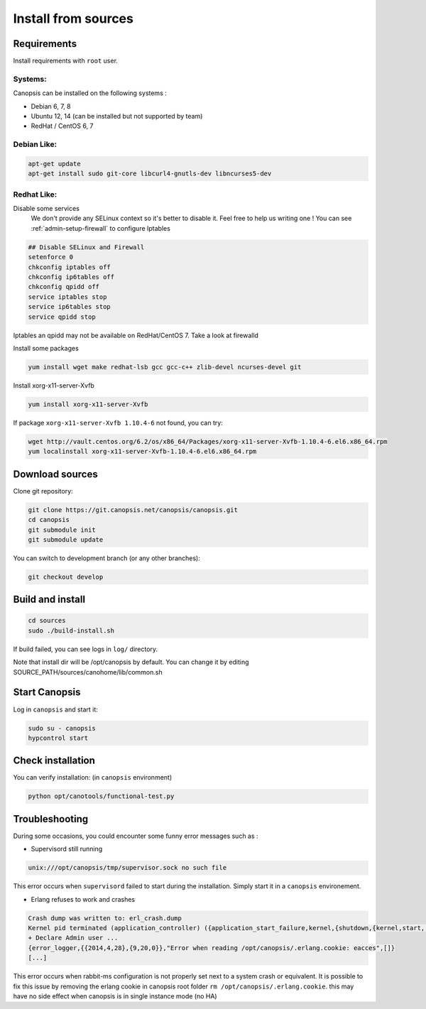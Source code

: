 .. _admin-setup-install:

Install from sources
====================

Requirements
------------

Install requirements with ``root`` user.

Systems:
^^^^^^^

Canopsis can be installed on the following systems :

* Debian 6, 7, 8
* Ubuntu 12, 14 (can be installed but not supported by team)
* RedHat / CentOS 6, 7

Debian Like:
^^^^^^^^^^^^

.. code-block:: bash

    apt-get update
    apt-get install sudo git-core libcurl4-gnutls-dev libncurses5-dev

Redhat Like:
^^^^^^^^^^^^

Disable some services   
 We don't provide any SELinux context so it's better to disable it. Feel free to help us writing one !  
 You can see :ref:`admin-setup-firewall` to configure Iptables

.. code-block:: bash

    ## Disable SELinux and Firewall
    setenforce 0
    chkconfig iptables off
    chkconfig ip6tables off
    chkconfig qpidd off
    service iptables stop
    service ip6tables stop
    service qpidd stop

Iptables an qpidd may not be available on RedHat/CentOS 7. Take a look at firewalld

Install some packages

.. code-block:: bash

    yum install wget make redhat-lsb gcc gcc-c++ zlib-devel ncurses-devel git

Install xorg-x11-server-Xvfb

.. code-block:: bash

    yum install xorg-x11-server-Xvfb

If package ``xorg-x11-server-Xvfb 1.10.4-6`` not found, you can try:

.. code-block:: bash

    wget http://vault.centos.org/6.2/os/x86_64/Packages/xorg-x11-server-Xvfb-1.10.4-6.el6.x86_64.rpm
    yum localinstall xorg-x11-server-Xvfb-1.10.4-6.el6.x86_64.rpm

Download sources
----------------

Clone git repository:

.. code-block:: bash

    git clone https://git.canopsis.net/canopsis/canopsis.git
    cd canopsis
    git submodule init
    git submodule update

You can switch to development branch (or any other branches):

.. code-block:: bash

    git checkout develop


Build and install
-----------------

.. code-block:: bash

    cd sources
    sudo ./build-install.sh

If build failed, you can see logs in ``log/`` directory.

Note that install dir will be /opt/canopsis by default.
You can change it by editing SOURCE_PATH/sources/canohome/lib/common.sh

Start Canopsis
--------------

Log in ``canopsis`` and start it:

.. code-block:: bash

    sudo su - canopsis
    hypcontrol start

Check installation
------------------

You can verify installation: (in ``canopsis`` environment)

.. code-block:: bash

    python opt/canotools/functional-test.py

Troubleshooting
---------------

During some occasions, you could encounter some funny error messages such as :

* Supervisord still running

.. code-block:: bash

    unix:///opt/canopsis/tmp/supervisor.sock no such file

This error occurs when ``supervisord`` failed to start during the installation. Simply start it in a ``canopsis`` environement.

* Erlang refuses to work and crashes

.. code-block:: bash

    Crash dump was written to: erl_crash.dump
    Kernel pid terminated (application_controller) ({application_start_failure,kernel,{shutdown,{kernel,start,[normal,[]]}}})
    + Declare Admin user ...
    {error_logger,{{2014,4,28},{9,20,0}},"Error when reading /opt/canopsis/.erlang.cookie: eacces",[]}
    [...]

This error occurs when rabbit-ms configuration is not properly set next to a system crash or equivalent. It is possible to fix this issue by removing the erlang cookie in canopsis root folder ``rm /opt/canopsis/.erlang.cookie``. this may have no side effect when canopsis is in single instance mode (no HA)

